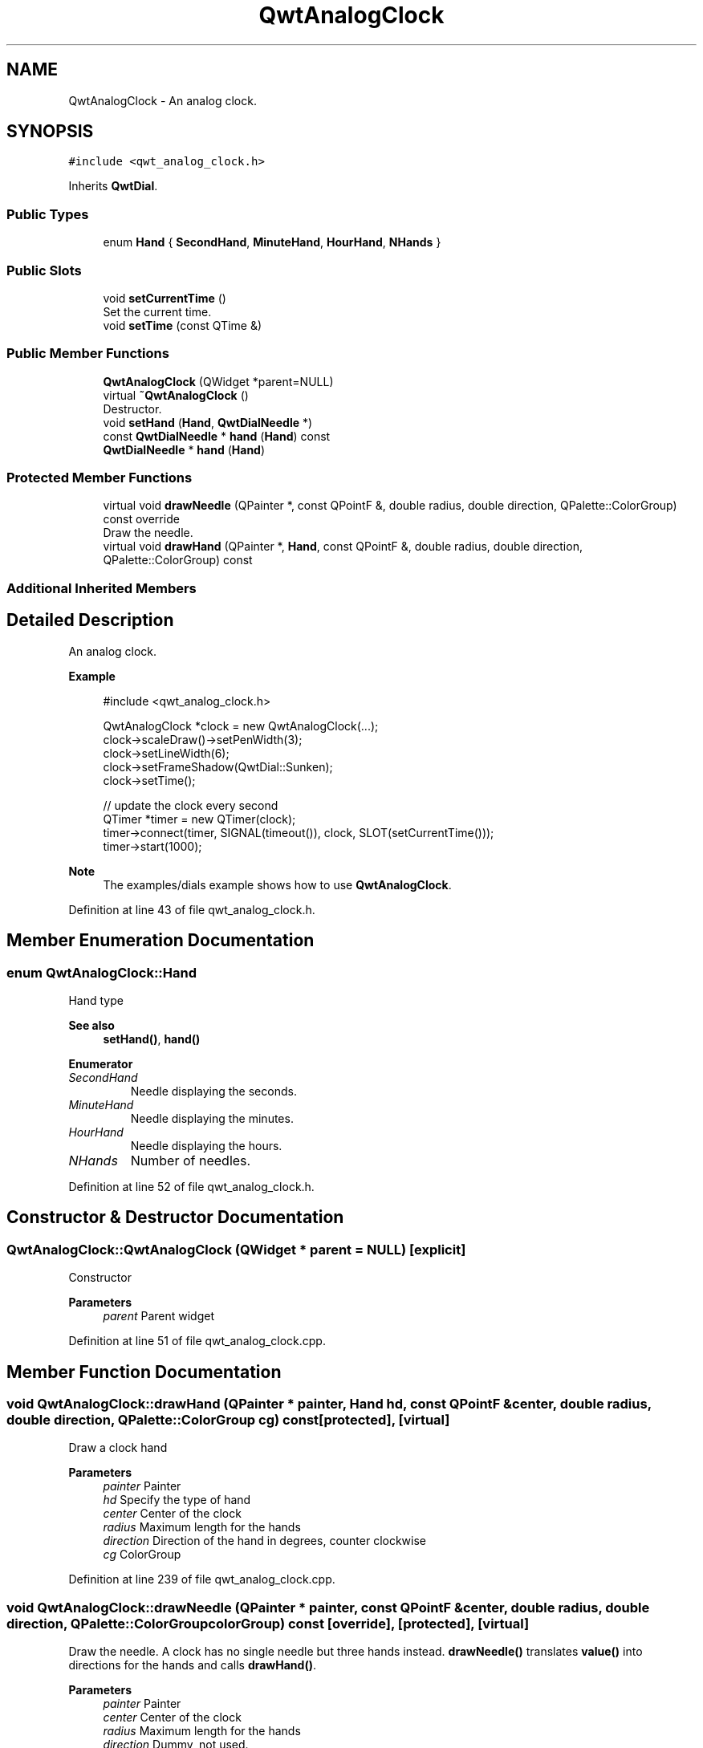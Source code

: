 .TH "QwtAnalogClock" 3 "Sun Jul 18 2021" "Version 6.2.0" "Qwt User's Guide" \" -*- nroff -*-
.ad l
.nh
.SH NAME
QwtAnalogClock \- An analog clock\&.  

.SH SYNOPSIS
.br
.PP
.PP
\fC#include <qwt_analog_clock\&.h>\fP
.PP
Inherits \fBQwtDial\fP\&.
.SS "Public Types"

.in +1c
.ti -1c
.RI "enum \fBHand\fP { \fBSecondHand\fP, \fBMinuteHand\fP, \fBHourHand\fP, \fBNHands\fP }"
.br
.in -1c
.SS "Public Slots"

.in +1c
.ti -1c
.RI "void \fBsetCurrentTime\fP ()"
.br
.RI "Set the current time\&. "
.ti -1c
.RI "void \fBsetTime\fP (const QTime &)"
.br
.in -1c
.SS "Public Member Functions"

.in +1c
.ti -1c
.RI "\fBQwtAnalogClock\fP (QWidget *parent=NULL)"
.br
.ti -1c
.RI "virtual \fB~QwtAnalogClock\fP ()"
.br
.RI "Destructor\&. "
.ti -1c
.RI "void \fBsetHand\fP (\fBHand\fP, \fBQwtDialNeedle\fP *)"
.br
.ti -1c
.RI "const \fBQwtDialNeedle\fP * \fBhand\fP (\fBHand\fP) const"
.br
.ti -1c
.RI "\fBQwtDialNeedle\fP * \fBhand\fP (\fBHand\fP)"
.br
.in -1c
.SS "Protected Member Functions"

.in +1c
.ti -1c
.RI "virtual void \fBdrawNeedle\fP (QPainter *, const QPointF &, double radius, double direction, QPalette::ColorGroup) const override"
.br
.RI "Draw the needle\&. "
.ti -1c
.RI "virtual void \fBdrawHand\fP (QPainter *, \fBHand\fP, const QPointF &, double radius, double direction, QPalette::ColorGroup) const"
.br
.in -1c
.SS "Additional Inherited Members"
.SH "Detailed Description"
.PP 
An analog clock\&. 


.PP
\fBExample\fP
.RS 4

.PP
.nf
#include <qwt_analog_clock\&.h>

  QwtAnalogClock *clock = new QwtAnalogClock(\&.\&.\&.);
  clock->scaleDraw()->setPenWidth(3);
  clock->setLineWidth(6);
  clock->setFrameShadow(QwtDial::Sunken);
  clock->setTime();

  // update the clock every second
  QTimer *timer = new QTimer(clock);
  timer->connect(timer, SIGNAL(timeout()), clock, SLOT(setCurrentTime()));
  timer->start(1000);

.fi
.PP
.RE
.PP
\fBNote\fP
.RS 4
The examples/dials example shows how to use \fBQwtAnalogClock\fP\&. 
.RE
.PP

.PP
Definition at line 43 of file qwt_analog_clock\&.h\&.
.SH "Member Enumeration Documentation"
.PP 
.SS "enum \fBQwtAnalogClock::Hand\fP"
Hand type 
.PP
\fBSee also\fP
.RS 4
\fBsetHand()\fP, \fBhand()\fP 
.RE
.PP

.PP
\fBEnumerator\fP
.in +1c
.TP
\fB\fISecondHand \fP\fP
Needle displaying the seconds\&. 
.TP
\fB\fIMinuteHand \fP\fP
Needle displaying the minutes\&. 
.TP
\fB\fIHourHand \fP\fP
Needle displaying the hours\&. 
.TP
\fB\fINHands \fP\fP
Number of needles\&. 
.PP
Definition at line 52 of file qwt_analog_clock\&.h\&.
.SH "Constructor & Destructor Documentation"
.PP 
.SS "QwtAnalogClock::QwtAnalogClock (QWidget * parent = \fCNULL\fP)\fC [explicit]\fP"
Constructor 
.PP
\fBParameters\fP
.RS 4
\fIparent\fP Parent widget 
.RE
.PP

.PP
Definition at line 51 of file qwt_analog_clock\&.cpp\&.
.SH "Member Function Documentation"
.PP 
.SS "void QwtAnalogClock::drawHand (QPainter * painter, \fBHand\fP hd, const QPointF & center, double radius, double direction, QPalette::ColorGroup cg) const\fC [protected]\fP, \fC [virtual]\fP"
Draw a clock hand
.PP
\fBParameters\fP
.RS 4
\fIpainter\fP Painter 
.br
\fIhd\fP Specify the type of hand 
.br
\fIcenter\fP Center of the clock 
.br
\fIradius\fP Maximum length for the hands 
.br
\fIdirection\fP Direction of the hand in degrees, counter clockwise 
.br
\fIcg\fP ColorGroup 
.RE
.PP

.PP
Definition at line 239 of file qwt_analog_clock\&.cpp\&.
.SS "void QwtAnalogClock::drawNeedle (QPainter * painter, const QPointF & center, double radius, double direction, QPalette::ColorGroup colorGroup) const\fC [override]\fP, \fC [protected]\fP, \fC [virtual]\fP"

.PP
Draw the needle\&. A clock has no single needle but three hands instead\&. \fBdrawNeedle()\fP translates \fBvalue()\fP into directions for the hands and calls \fBdrawHand()\fP\&.
.PP
\fBParameters\fP
.RS 4
\fIpainter\fP Painter 
.br
\fIcenter\fP Center of the clock 
.br
\fIradius\fP Maximum length for the hands 
.br
\fIdirection\fP Dummy, not used\&. 
.br
\fIcolorGroup\fP ColorGroup
.RE
.PP
\fBSee also\fP
.RS 4
\fBdrawHand()\fP 
.RE
.PP

.PP
Reimplemented from \fBQwtDial\fP\&.
.PP
Definition at line 202 of file qwt_analog_clock\&.cpp\&.
.SS "\fBQwtDialNeedle\fP * QwtAnalogClock::hand (\fBHand\fP hd)"

.PP
\fBReturns\fP
.RS 4
Clock hand 
.RE
.PP
\fBParameters\fP
.RS 4
\fIhd\fP Specifies the type of hand 
.RE
.PP
\fBSee also\fP
.RS 4
\fBsetHand()\fP 
.RE
.PP

.PP
Definition at line 146 of file qwt_analog_clock\&.cpp\&.
.SS "const \fBQwtDialNeedle\fP * QwtAnalogClock::hand (\fBHand\fP hd) const"

.PP
\fBReturns\fP
.RS 4
Clock hand 
.RE
.PP
\fBParameters\fP
.RS 4
\fIhd\fP Specifies the type of hand 
.RE
.PP
\fBSee also\fP
.RS 4
\fBsetHand()\fP 
.RE
.PP

.PP
Definition at line 159 of file qwt_analog_clock\&.cpp\&.
.SS "void QwtAnalogClock::setHand (\fBHand\fP hand, \fBQwtDialNeedle\fP * needle)"
Set a clock hand 
.PP
\fBParameters\fP
.RS 4
\fIhand\fP Specifies the type of hand 
.br
\fIneedle\fP Hand 
.RE
.PP
\fBSee also\fP
.RS 4
\fBhand()\fP 
.RE
.PP

.PP
Definition at line 132 of file qwt_analog_clock\&.cpp\&.
.SS "void QwtAnalogClock::setTime (const QTime & time)\fC [slot]\fP"
Set a time 
.PP
\fBParameters\fP
.RS 4
\fItime\fP Time to display 
.RE
.PP

.PP
Definition at line 176 of file qwt_analog_clock\&.cpp\&.

.SH "Author"
.PP 
Generated automatically by Doxygen for Qwt User's Guide from the source code\&.
